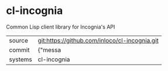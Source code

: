 * cl-incognia

Common Lisp client library for Incognia's API

|---------+-------------------------------------------|
| source  | git:https://github.com/inloco/cl-incognia.git   |
| commit  | {"messa  |
| systems | cl-incognia |
|---------+-------------------------------------------|

